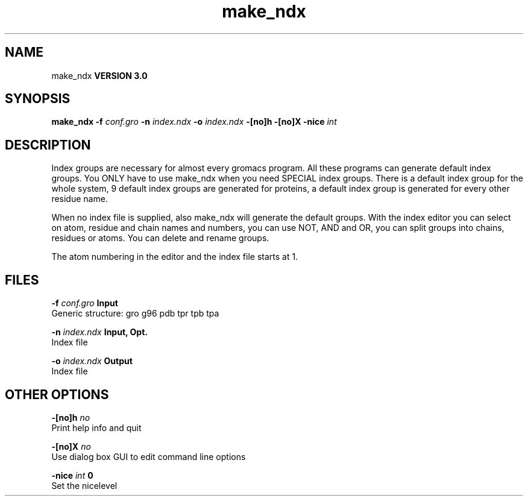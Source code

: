 .TH make_ndx 1 "Tue 15 May 2001"
.SH NAME
make_ndx
.B VERSION 3.0
.SH SYNOPSIS
\f3make_ndx\fP
.BI "-f" " conf.gro "
.BI "-n" " index.ndx "
.BI "-o" " index.ndx "
.BI "-[no]h" ""
.BI "-[no]X" ""
.BI "-nice" " int "
.SH DESCRIPTION
Index groups are necessary for almost every gromacs program.
All these programs can generate default index groups. You ONLY
have to use make_ndx when you need SPECIAL index groups.
There is a default index group for the whole system, 9 default
index groups are generated for proteins, a default index group
is generated for every other residue name.

When no index file is supplied, also make_ndx will generate the
default groups.
With the index editor you can select on atom, residue and chain names
and numbers, you can use NOT, AND and OR, you can split groups
into chains, residues or atoms. You can delete and rename groups.


The atom numbering in the editor and the index file starts at 1.
.SH FILES
.BI "-f" " conf.gro" 
.B Input
 Generic structure: gro g96 pdb tpr tpb tpa 

.BI "-n" " index.ndx" 
.B Input, Opt.
 Index file 

.BI "-o" " index.ndx" 
.B Output
 Index file 

.SH OTHER OPTIONS
.BI "-[no]h"  "    no"
 Print help info and quit

.BI "-[no]X"  "    no"
 Use dialog box GUI to edit command line options

.BI "-nice"  " int" " 0" 
 Set the nicelevel


